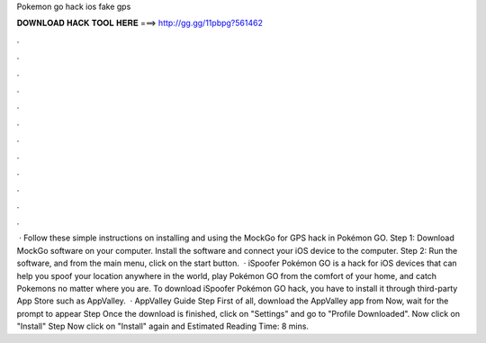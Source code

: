 Pokemon go hack ios fake gps

𝐃𝐎𝐖𝐍𝐋𝐎𝐀𝐃 𝐇𝐀𝐂𝐊 𝐓𝐎𝐎𝐋 𝐇𝐄𝐑𝐄 ===> http://gg.gg/11pbpg?561462

.

.

.

.

.

.

.

.

.

.

.

.

 · Follow these simple instructions on installing and using the MockGo for GPS hack in Pokémon GO. Step 1: Download MockGo software on your computer. Install the software and connect your iOS device to the computer. Step 2: Run the software, and from the main menu, click on the start button.  · iSpoofer Pokémon GO is a hack for iOS devices that can help you spoof your location anywhere in the world, play Pokémon GO from the comfort of your home, and catch Pokemons no matter where you are. To download iSpoofer Pokémon GO hack, you have to install it through third-party App Store such as AppValley.  · AppValley Guide Step First of all, download the AppValley app from  Now, wait for the prompt to appear Step Once the download is finished, click on "Settings" and go to "Profile Downloaded". Now click on "Install" Step Now click on "Install" again and Estimated Reading Time: 8 mins.